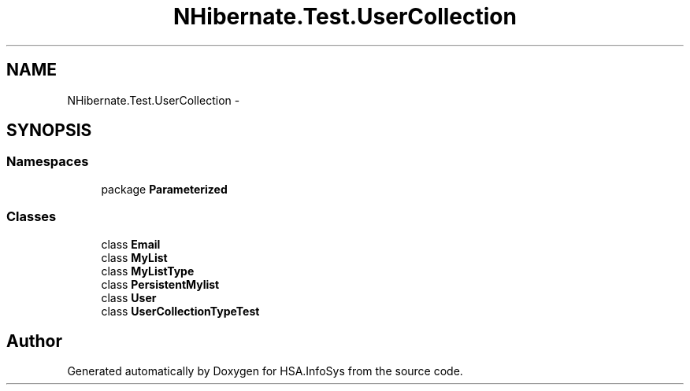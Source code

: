 .TH "NHibernate.Test.UserCollection" 3 "Fri Jul 5 2013" "Version 1.0" "HSA.InfoSys" \" -*- nroff -*-
.ad l
.nh
.SH NAME
NHibernate.Test.UserCollection \- 
.SH SYNOPSIS
.br
.PP
.SS "Namespaces"

.in +1c
.ti -1c
.RI "package \fBParameterized\fP"
.br
.in -1c
.SS "Classes"

.in +1c
.ti -1c
.RI "class \fBEmail\fP"
.br
.ti -1c
.RI "class \fBMyList\fP"
.br
.ti -1c
.RI "class \fBMyListType\fP"
.br
.ti -1c
.RI "class \fBPersistentMylist\fP"
.br
.ti -1c
.RI "class \fBUser\fP"
.br
.ti -1c
.RI "class \fBUserCollectionTypeTest\fP"
.br
.in -1c
.SH "Author"
.PP 
Generated automatically by Doxygen for HSA\&.InfoSys from the source code\&.
